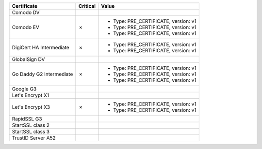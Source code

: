 ========================  ==========  ====================================
Certificate               Critical    Value
========================  ==========  ====================================
Comodo DV
Comodo EV                 ✗           * Type: PRE_CERTIFICATE, version: v1
                                      * Type: PRE_CERTIFICATE, version: v1
                                      * Type: PRE_CERTIFICATE, version: v1
DigiCert HA Intermediate  ✗           * Type: PRE_CERTIFICATE, version: v1
                                      * Type: PRE_CERTIFICATE, version: v1
GlobalSign DV
Go Daddy G2 Intermediate  ✗           * Type: PRE_CERTIFICATE, version: v1
                                      * Type: PRE_CERTIFICATE, version: v1
                                      * Type: PRE_CERTIFICATE, version: v1
Google G3
Let's Encrypt X1
Let's Encrypt X3          ✗           * Type: PRE_CERTIFICATE, version: v1
                                      * Type: PRE_CERTIFICATE, version: v1
RapidSSL G3
StartSSL class 2
StartSSL class 3
TrustID Server A52
========================  ==========  ====================================